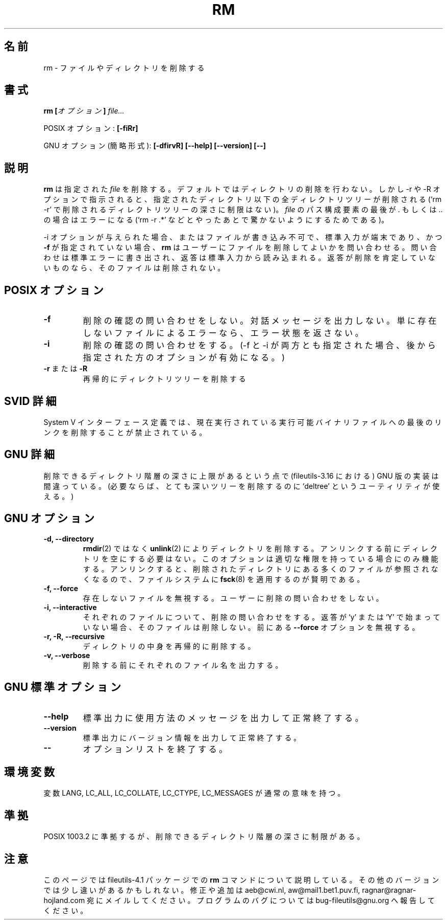 .\" Copyright Andries Brouwer, A. Wik 1998, Ragnar Hojland Espinosa 1998-2002
.\"
.\" This file may be copied under the conditions described
.\" in the LDP GENERAL PUBLIC LICENSE, Version 1, September 1998
.\" that should have been distributed together with this file.
.\"
.\" Japanese Version Copyright (c) 1999 Yuichi SATO
.\"         all rights reserved.
.\" Translated Wed Nov  3 17:04:31 JST 1999
.\"         by Yuichi SATO <sato@complex.eng.hokudai.ac.jp>
.\"
.TH RM 1 "18 June 2002" "GNU fileutils 4.1"
.\"O .SH NAME
.SH 名前
.\"O rm \- remove files or directories
rm \- ファイルやディレクトリを削除する
.\"O .SH SYNOPSIS
.SH 書式
.\"O .BI "rm [" options "] " file...
.BI "rm [" オプション "] " file...
.sp
.\"O POSIX options:
POSIX オプション:
.B [\-fiRr]
.sp
.\"O GNU options (shortest form):
GNU オプション (簡略形式):
.B [\-dfirvR]
.B "[\-\-help] [\-\-version] [\-\-]"
.\"O .SH DESCRIPTION
.SH 説明
.\"O .B rm
.\"O removes each given
.\"O .IR file .
.\"O By default, it does not remove directories.
.\"O But when the \-r or \-R option is given, the entire directory tree
.\"O below the specified directory is removed (and there are no limitations
.\"O on the depth of directory trees that can be removed by `rm -r').
.\"O It is an error when the last path component of
.\"O .I file
.\"O is either . or ..
.\"O (so as to avoid unpleasant surprises with `rm -r .*' or so).
.B rm
は指定された
.I file
を削除する。
デフォルトではディレクトリの削除を行わない。
しかし \-r や \-R オプションで指示されると、指定されたディレクトリ以下の
全ディレクトリツリーが削除される
(`rm -r' で削除されるディレクトリツリーの深さに制限はない)。
.I file
のパス構成要素の最後が . もしくは .. の場合はエラーになる
(`rm -r .*' などとやったあとで驚かないようにするためである)。
.PP
.\"O If the \-i option is given, or
.\"O if a file is unwritable, standard input is a terminal, and the
.\"O .B "\-f"
.\"O option is not given,
.\"O .B rm
.\"O prompts the user for whether to remove the file, writing a question
.\"O to stderr and reading an answer from stdin.  If the response
.\"O is not affirmative, the file is skipped.
\-i オプションが与えられた場合、
またはファイルが書き込み不可で、標準入力が端末であり、かつ
.B "\-f"
が指定されていない場合、
.B rm
はユーザーにファイルを削除してよいかを問い合わせる。
問い合わせは標準エラーに書き出され、返答は標準入力から読み込まれる。
返答が削除を肯定していないものなら、そのファイルは削除されない。
.\"O .SH "POSIX OPTIONS"
.SH "POSIX オプション"
.TP
.B "\-f"
.\"O Do not prompt for confirmation. Do not write diagnostic messages.
.\"O Do not produce an error return status if the only errors were
.\"O nonexisting files.
削除の確認の問い合わせをしない。対話メッセージを出力しない。
単に存在しないファイルによるエラーなら、
エラー状態を返さない。
.TP
.B "\-i"
.\"O Prompt for confirmation.
.\"O (In case both \-f and \-i are given, the last one given takes effect.)
削除の確認の問い合わせをする。
(\-f と \-i が両方とも指定された場合、
後から指定された方のオプションが有効になる。)
.TP
.BR "\-r" " または " "\-R"
.\"O Recursively remove directory trees.
再帰的にディレクトリツリーを削除する
.\"O .SH "SVID DETAILS"
.\"O The System V Interface Definition forbids removal of the
.\"O last link to an executable binary file that is being executed.
.SH "SVID 詳細"
System V インターフェース定義では、現在実行されている
実行可能バイナリファイルへの最後のリンクを削除することが禁止されている。
.\"O .SH "GNU DETAILS"
.\"O The GNU implementation (in fileutils-3.16) is broken in the sense
.\"O that there is an upper limit to the depth of hierarchies that can be
.\"O removed. (If necessary, a utility `deltree' can be used to remove
.\"O very deep trees.)
.SH "GNU 詳細"
削除できるディレクトリ階層の深さに上限があるという点で
(fileutils-3.16 における) GNU 版の実装は間違っている。
(必要ならば、とても深いツリーを削除するのに
`deltree' というユーティリティが使える。)
.\"O .SH "GNU OPTIONS"
.SH "GNU オプション"
.TP
.B "\-d, \-\-directory"
.\"O Remove directories with
.\"O .BR unlink (2)
.\"O instead of 
.\"O .BR rmdir (2),
.\"O and don't
.\"O require a directory to be empty before trying to unlink it.  Only
.\"O works if you have appropriate privileges.  Because unlinking a
.\"O directory causes any files in the deleted directory to become
.\"O unreferenced, it is wise to 
.\"O .BR fsck (8)
.\"O the filesystem after doing this.
.BR rmdir (2)
ではなく
.BR unlink (2)
によりディレクトリを削除する。
アンリンクする前にディレクトリを空にする必要はない。
このオプションは適切な権限を持っている場合にのみ機能する。
アンリンクすると、削除されたディレクトリにある多くのファイルが
参照されなくなるので、ファイルシステムに
.BR fsck (8)
を適用するのが賢明である。
.TP
.B "\-f, \-\-force"
.\"O Ignore nonexistent files and never prompt the user.
存在しないファイルを無視する。ユーザーに削除の問い合わせをしない。
.TP
.B "\-i, \-\-interactive"
.\"O Prompt whether to remove each file.  
.\"O If the response does not begin with `y' or `Y', the file is skipped.  
.\"O Ignore previous \fB\-\-force\fR options.
それぞれのファイルについて、削除の問い合わせをする。
返答が `y' または `Y' で始まっていない場合、そのファイルは削除しない。
前にある \fB\-\-force\fR オプションを無視する。
.TP
.B "\-r, \-R, \-\-recursive"
.\"O Remove the contents of directories recursively.
ディレクトリの中身を再帰的に削除する。
.TP
.B "\-v, \-\-verbose"
.\"O Print the name of each file before removing it.
削除する前にそれぞれのファイル名を出力する。
.\"O .SH "GNU STANDARD OPTIONS"
.SH "GNU 標準オプション"
.TP
.B "\-\-help"
.\"O Print a usage message on standard output and exit successfully.
標準出力に使用方法のメッセージを出力して正常終了する。
.TP
.B "\-\-version"
.\"O Print version information on standard output, then exit successfully.
標準出力にバージョン情報を出力して正常終了する。
.TP
.B "\-\-"
.\"O Terminate option list.
オプションリストを終了する。
.\"O .SH ENVIRONMENT
.\"O The variables LANG, LC_ALL, LC_COLLATE, LC_CTYPE and LC_MESSAGES have the
.\"O usual meaning.
.SH 環境変数
変数 LANG, LC_ALL, LC_COLLATE, LC_CTYPE, LC_MESSAGES が通常の意味を持つ。
.\"O .SH "CONFORMING TO"
.\"O POSIX 1003.2, except for the limitation on file hierarchy depth.
.SH 準拠
POSIX 1003.2 に準拠するが、削除できるディレクトリ階層の深さに制限がある。
.\"O .SH NOTES
.\"O This page describes
.\"O .B rm
.\"O as found in the fileutils-4.1 package;
.\"O other versions may differ slightly. Mail corrections and additions to
.\"O aeb@cwi.nl and aw@mail1.bet1.puv.fi and ragnar@macula.net .
.\"O Report bugs in the program to bug-fileutils@gnu.org.
.SH 注意
このページでは fileutils-4.1 パッケージでの
.B rm
コマンドについて説明している。
その他のバージョンでは少し違いがあるかもしれない。
修正や追加は aeb@cwi.nl, aw@mail1.bet1.puv.fi, ragnar@ragnar-hojland.com
宛にメイルしてください。
プログラムのバグについては bug-fileutils@gnu.org へ報告してください。
